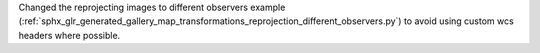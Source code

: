 Changed the reprojecting images to different observers example (:ref:`sphx_glr_generated_gallery_map_transformations_reprojection_different_observers.py`) to avoid using custom wcs headers where possible.
